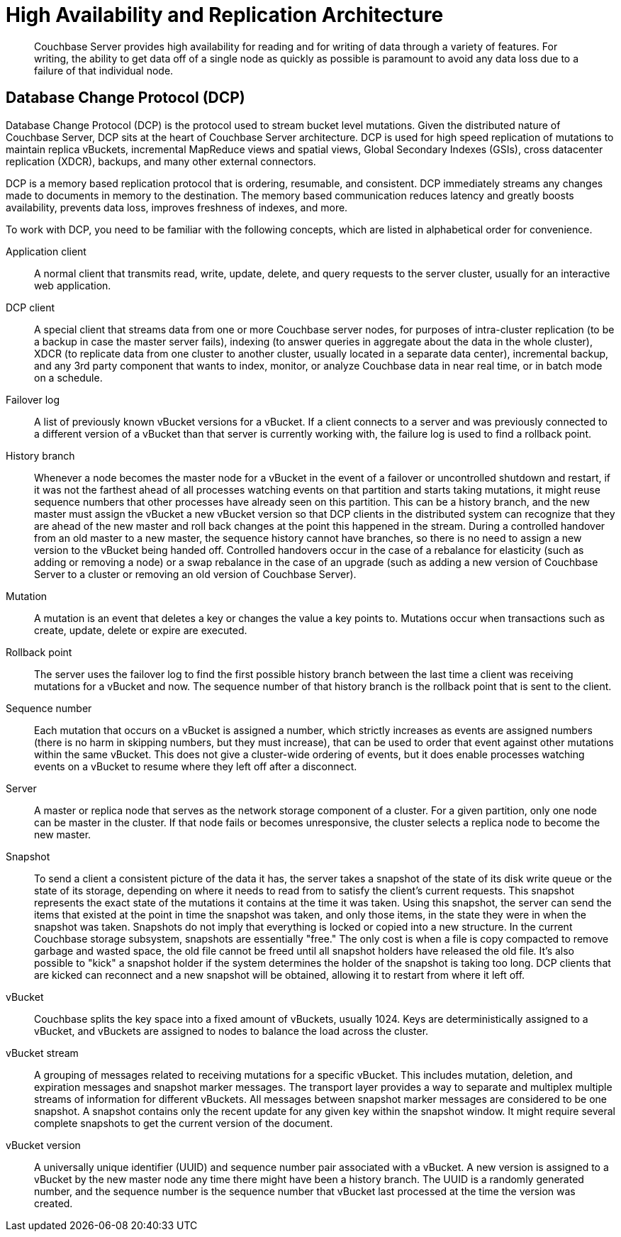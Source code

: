 = High Availability and Replication Architecture
:page-type: concept

[abstract]
Couchbase Server provides high availability for reading and for writing of data through a variety of features.
For writing, the ability to get data off of a single node as quickly as possible is paramount to avoid any data loss due to a failure of that individual node.

== Database Change Protocol (DCP)

Database Change Protocol (DCP) is the protocol used to stream bucket level mutations.
Given the distributed nature of Couchbase Server, DCP sits at the heart of Couchbase Server architecture.
DCP is used for high speed replication of mutations to maintain replica vBuckets, incremental MapReduce views and spatial views, Global Secondary Indexes (GSIs), cross datacenter replication (XDCR), backups, and many other external connectors.

DCP is a memory based replication protocol that is ordering, resumable, and consistent.
DCP immediately streams any changes made to documents in memory to the destination.
The memory based communication reduces latency and greatly boosts availability, prevents data loss, improves freshness of indexes, and more.

To work with DCP, you need to be familiar with the following concepts, which are listed in alphabetical order for convenience.

Application client:: A normal client that transmits read, write, update, delete, and query requests to the server cluster, usually for an interactive web application.

DCP client:: A special client that streams data from one or more Couchbase server nodes, for purposes of intra-cluster replication (to be a backup in case the master server fails), indexing (to answer queries in aggregate about the data in the whole cluster), XDCR (to replicate data from one cluster to another cluster, usually located in a separate data center), incremental backup, and any 3rd party component that wants to index, monitor, or analyze Couchbase data in near real time, or in batch mode on a schedule.

Failover log::
A list of previously known vBucket versions for a vBucket.
If a client connects to a server and was previously connected to a different version of a vBucket than that server is currently working with, the failure log is used to find a rollback point.

History branch::
Whenever a node becomes the master node for a vBucket in the event of a failover or uncontrolled shutdown and restart, if it was not the farthest ahead of all processes watching events on that partition and starts taking mutations, it might reuse sequence numbers that other processes have already seen on this partition.
This can be a history branch, and the new master must assign the vBucket a new vBucket version so that DCP clients in the distributed system can recognize that they are ahead of the new master and roll back changes at the point this happened in the stream.
During a controlled handover from an old master to a new master, the sequence history cannot have branches, so there is no need to assign a new version to the vBucket being handed off.
Controlled handovers occur in the case of a rebalance for elasticity (such as adding or removing a node) or a swap rebalance in the case of an upgrade (such as adding a new version of Couchbase Server to a cluster or removing an old version of Couchbase Server).

Mutation::
A mutation is an event that deletes a key or changes the value a key points to.
Mutations occur when transactions such as create, update, delete or expire are executed.

Rollback point::
The server uses the failover log to find the first possible history branch between the last time a client was receiving mutations for a vBucket and now.
The sequence number of that history branch is the rollback point that is sent to the client.

Sequence number::
Each mutation that occurs on a vBucket is assigned a number, which strictly increases as events are assigned numbers (there is no harm in skipping numbers, but they must increase), that can be used to order that event against other mutations within the same vBucket.
This does not give a cluster-wide ordering of events, but it does enable processes watching events on a vBucket to resume where they left off after a disconnect.

Server::
A master or replica node that serves as the network storage component of a cluster.
For a given partition, only one node can be master in the cluster.
If that node fails or becomes unresponsive, the cluster selects a replica node to become the new master.

Snapshot::
To send a client a consistent picture of the data it has, the server takes a snapshot of the state of its disk write queue or the state of its storage, depending on where it needs to read from to satisfy the client’s current requests.
This snapshot represents the exact state of the mutations it contains at the time it was taken.
Using this snapshot, the server can send the items that existed at the point in time the snapshot was taken, and only those items, in the state they were in when the snapshot was taken.
Snapshots do not imply that everything is locked or copied into a new structure.
In the current Couchbase storage subsystem, snapshots are essentially "free." The only cost is when a file is copy compacted to remove garbage and wasted space, the old file cannot be freed until all snapshot holders have released the old file.
It’s also possible to "kick" a snapshot holder if the system determines the holder of the snapshot is taking too long.
DCP clients that are kicked can reconnect and a new snapshot will be obtained, allowing it to restart from where it left off.

vBucket::
Couchbase splits the key space into a fixed amount of vBuckets, usually 1024.
Keys are deterministically assigned to a vBucket, and vBuckets are assigned to nodes to balance the load across the cluster.

vBucket stream::
A grouping of messages related to receiving mutations for a specific vBucket.
This includes mutation, deletion, and expiration messages and snapshot marker messages.
The transport layer provides a way to separate and multiplex multiple streams of information for different vBuckets.
All messages between snapshot marker messages are considered to be one snapshot.
A snapshot contains only the recent update for any given key within the snapshot window.
It might require several complete snapshots to get the current version of the document.

vBucket version::
A universally unique identifier (UUID) and sequence number pair associated with a vBucket.
A new version is assigned to a vBucket by the new master node any time there might have been a history branch.
The UUID is a randomly generated number, and the sequence number is the sequence number that vBucket last processed at the time the version was created.
